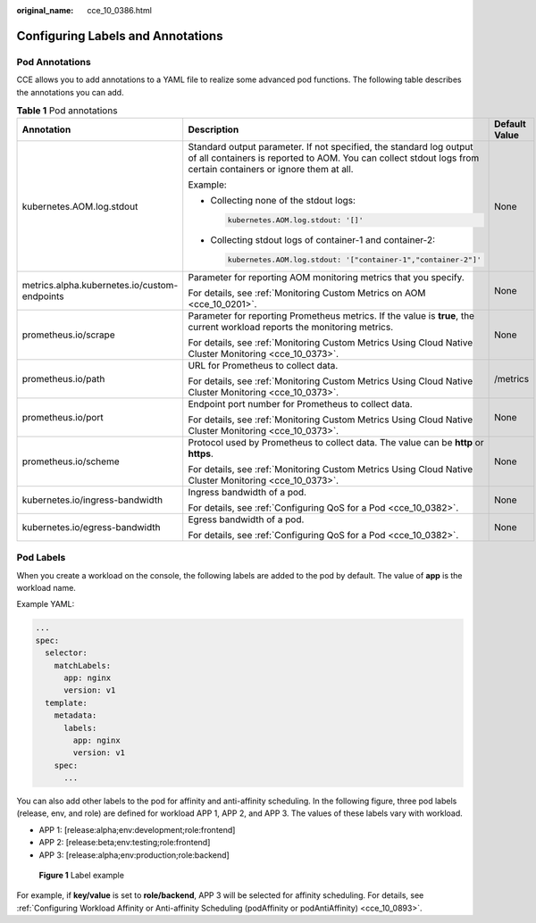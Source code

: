 :original_name: cce_10_0386.html

.. _cce_10_0386:

Configuring Labels and Annotations
==================================

Pod Annotations
---------------

CCE allows you to add annotations to a YAML file to realize some advanced pod functions. The following table describes the annotations you can add.

.. _cce_10_0386__table194691458405:

.. table:: **Table 1** Pod annotations

   +----------------------------------------------+---------------------------------------------------------------------------------------------------------------------------------------------------------------------------------------+-----------------------+
   | Annotation                                   | Description                                                                                                                                                                           | Default Value         |
   +==============================================+=======================================================================================================================================================================================+=======================+
   | kubernetes.AOM.log.stdout                    | Standard output parameter. If not specified, the standard log output of all containers is reported to AOM. You can collect stdout logs from certain containers or ignore them at all. | None                  |
   |                                              |                                                                                                                                                                                       |                       |
   |                                              | Example:                                                                                                                                                                              |                       |
   |                                              |                                                                                                                                                                                       |                       |
   |                                              | -  Collecting none of the stdout logs:                                                                                                                                                |                       |
   |                                              |                                                                                                                                                                                       |                       |
   |                                              |    .. code-block::                                                                                                                                                                    |                       |
   |                                              |                                                                                                                                                                                       |                       |
   |                                              |       kubernetes.AOM.log.stdout: '[]'                                                                                                                                                 |                       |
   |                                              |                                                                                                                                                                                       |                       |
   |                                              | -  Collecting stdout logs of container-1 and container-2:                                                                                                                             |                       |
   |                                              |                                                                                                                                                                                       |                       |
   |                                              |    .. code-block::                                                                                                                                                                    |                       |
   |                                              |                                                                                                                                                                                       |                       |
   |                                              |       kubernetes.AOM.log.stdout: '["container-1","container-2"]'                                                                                                                      |                       |
   +----------------------------------------------+---------------------------------------------------------------------------------------------------------------------------------------------------------------------------------------+-----------------------+
   | metrics.alpha.kubernetes.io/custom-endpoints | Parameter for reporting AOM monitoring metrics that you specify.                                                                                                                      | None                  |
   |                                              |                                                                                                                                                                                       |                       |
   |                                              | For details, see :ref:`Monitoring Custom Metrics on AOM <cce_10_0201>`.                                                                                                               |                       |
   +----------------------------------------------+---------------------------------------------------------------------------------------------------------------------------------------------------------------------------------------+-----------------------+
   | prometheus.io/scrape                         | Parameter for reporting Prometheus metrics. If the value is **true**, the current workload reports the monitoring metrics.                                                            | None                  |
   |                                              |                                                                                                                                                                                       |                       |
   |                                              | For details, see :ref:`Monitoring Custom Metrics Using Cloud Native Cluster Monitoring <cce_10_0373>`.                                                                                |                       |
   +----------------------------------------------+---------------------------------------------------------------------------------------------------------------------------------------------------------------------------------------+-----------------------+
   | prometheus.io/path                           | URL for Prometheus to collect data.                                                                                                                                                   | /metrics              |
   |                                              |                                                                                                                                                                                       |                       |
   |                                              | For details, see :ref:`Monitoring Custom Metrics Using Cloud Native Cluster Monitoring <cce_10_0373>`.                                                                                |                       |
   +----------------------------------------------+---------------------------------------------------------------------------------------------------------------------------------------------------------------------------------------+-----------------------+
   | prometheus.io/port                           | Endpoint port number for Prometheus to collect data.                                                                                                                                  | None                  |
   |                                              |                                                                                                                                                                                       |                       |
   |                                              | For details, see :ref:`Monitoring Custom Metrics Using Cloud Native Cluster Monitoring <cce_10_0373>`.                                                                                |                       |
   +----------------------------------------------+---------------------------------------------------------------------------------------------------------------------------------------------------------------------------------------+-----------------------+
   | prometheus.io/scheme                         | Protocol used by Prometheus to collect data. The value can be **http** or **https**.                                                                                                  | None                  |
   |                                              |                                                                                                                                                                                       |                       |
   |                                              | For details, see :ref:`Monitoring Custom Metrics Using Cloud Native Cluster Monitoring <cce_10_0373>`.                                                                                |                       |
   +----------------------------------------------+---------------------------------------------------------------------------------------------------------------------------------------------------------------------------------------+-----------------------+
   | kubernetes.io/ingress-bandwidth              | Ingress bandwidth of a pod.                                                                                                                                                           | None                  |
   |                                              |                                                                                                                                                                                       |                       |
   |                                              | For details, see :ref:`Configuring QoS for a Pod <cce_10_0382>`.                                                                                                                      |                       |
   +----------------------------------------------+---------------------------------------------------------------------------------------------------------------------------------------------------------------------------------------+-----------------------+
   | kubernetes.io/egress-bandwidth               | Egress bandwidth of a pod.                                                                                                                                                            | None                  |
   |                                              |                                                                                                                                                                                       |                       |
   |                                              | For details, see :ref:`Configuring QoS for a Pod <cce_10_0382>`.                                                                                                                      |                       |
   +----------------------------------------------+---------------------------------------------------------------------------------------------------------------------------------------------------------------------------------------+-----------------------+

Pod Labels
----------

When you create a workload on the console, the following labels are added to the pod by default. The value of **app** is the workload name.

Example YAML:

.. code-block::

   ...
   spec:
     selector:
       matchLabels:
         app: nginx
         version: v1
     template:
       metadata:
         labels:
           app: nginx
           version: v1
       spec:
         ...

You can also add other labels to the pod for affinity and anti-affinity scheduling. In the following figure, three pod labels (release, env, and role) are defined for workload APP 1, APP 2, and APP 3. The values of these labels vary with workload.

-  APP 1: [release:alpha;env:development;role:frontend]
-  APP 2: [release:beta;env:testing;role:frontend]
-  APP 3: [release:alpha;env:production;role:backend]


.. figure:: /_static/images/en-us_image_0000002065480618.png
   :alt: **Figure 1** Label example

   **Figure 1** Label example

For example, if **key/value** is set to **role/backend**, APP 3 will be selected for affinity scheduling. For details, see :ref:`Configuring Workload Affinity or Anti-affinity Scheduling (podAffinity or podAntiAffinity) <cce_10_0893>`.
